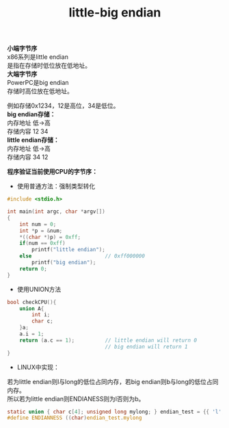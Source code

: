 #+OPTIONS: ^:{} _:{} num:t toc:t \n:t
#+include "../../layout/template.org"
#+title:
#+TITLE: little-big endian
*小端字节序*
  x86系列是little endian
  是指在存储时低位放在低地址。
*大端字节序*
  PowerPC是big endian
  存储时高位放在低地址。
 
例如存储0x1234，12是高位，34是低位。
*big endian存储：*
内存地址 低->高
存储内容 12 34
*little endian存储：*
内存地址 低->高
存储内容 34 12

*程序验证当前使用CPU的字节序：*
- 使用普通方法：强制类型转化
#+BEGIN_SRC c
#include <stdio.h>

int main(int argc, char *argv[])
{
    int num = 0;
    int *p = &num;
    *((char *)p) = 0xff;
    if(num == 0xff)
        printf("little endian");
    else                        // 0xff000000
        printf("big endian");
    return 0;
}
#+END_SRC  
- 使用UNION方法
#+BEGIN_SRC c
bool checkCPU(){
    union A{
        int i;
        char c;
    }a;
    a.i = 1;
    return (a.c == 1);          // little endian will return 0
                                // big endian will return 1
}
#+END_SRC  
- LINUX中实现：
若为little endian则l与long的低位占同内存，若big endian则b与long的低位占同内存。
所以若为little endian则ENDIANESS则为l否则为b。
#+BEGIN_SRC c
static union { char c[4]; unsigned long mylong; } endian_test = {{ 'l', '?', '?', 'b' } };
#define ENDIANNESS ((char)endian_test.mylong
#+END_SRC    
#+BEGIN_HTML
<script src="../../layout/js/disqus-comment.js"></script>
<div id="disqus_thread">
</div>
#+END_HTML
